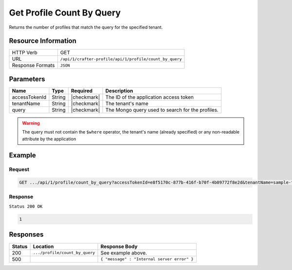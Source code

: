 .. .. include:: /includes/unicode-checkmark.rst

.. _crafter-profile-api-profile-count_by_query:

==========================
Get Profile Count By Query
==========================

Returns the number of profiles that match the query for the specified tenant.

--------------------
Resource Information
--------------------

+----------------------------+-------------------------------------------------------------------+
|| HTTP Verb                 || GET                                                              |
+----------------------------+-------------------------------------------------------------------+
|| URL                       || ``/api/1/crafter-profile/api/1/profile/count_by_query``          |
+----------------------------+-------------------------------------------------------------------+
|| Response Formats          || ``JSON``                                                         |
+----------------------------+-------------------------------------------------------------------+

----------
Parameters
----------

+-------------------+-------------+---------------+---------------------------------------------------------------------------------------------------------------------------+
|| Name             || Type       || Required     || Description                                                                                                              |
+===================+=============+===============+===========================================================================================================================+
|| accessTokenId    || String     || |checkmark|  || The ID of the application access token                                                                                   |
+-------------------+-------------+---------------+---------------------------------------------------------------------------------------------------------------------------+
|| tenantName       || String     || |checkmark|  || The tenant's name                                                                                                        |
+-------------------+-------------+---------------+---------------------------------------------------------------------------------------------------------------------------+
|| query            || String     || |checkmark|  || The Mongo query used to search for the profiles.                                                                         |
+-------------------+-------------+---------------+---------------------------------------------------------------------------------------------------------------------------+

.. WARNING::
  The query must not contain the ``$where`` operator, the tenant's name (already specified) or any non-readable attribute by the application


-------
Example
-------

^^^^^^^
Request
^^^^^^^

.. code-block:: none

  GET .../api/1/profile/count_by_query?accessTokenId=e8f5170c-877b-416f-b70f-4b09772f8e2d&tenantName=sample-tenant&query=%7B%20%22username%22%3A%20%22john.doe%22%20%7D

^^^^^^^^
Response
^^^^^^^^

``Status 200 OK``

.. code-block:: json

  1

---------
Responses
---------

+---------+--------------------------------+--------------------------------------------------------------------------------------------------------------------------------------------------------------------+
|| Status || Location                      || Response Body                                                                                                                                                     |
+=========+================================+====================================================================================================================================================================+
|| 200    || ``.../profile/count_by_query``|| See example above.                                                                                                                                                |
+---------+--------------------------------+--------------------------------------------------------------------------------------------------------------------------------------------------------------------+
|| 500    ||                               || ``{ "message" : "Internal server error" }``                                                                                                                       |
+---------+--------------------------------+--------------------------------------------------------------------------------------------------------------------------------------------------------------------+
